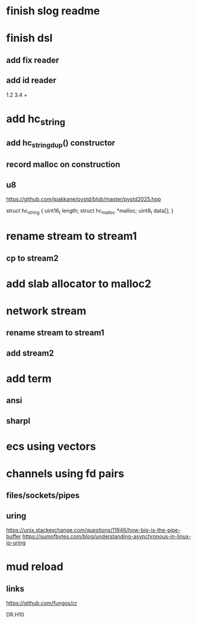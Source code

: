 * finish slog readme

* finish dsl
** add fix reader
** add id reader
1.2 3.4 +

* add hc_string
** add hc_string_dup() constructor
** record malloc on construction
** u8

https://github.com/jpakkane/pystd/blob/master/pystd2025.hpp

struct hc_string {
  uint16_t length;
  struct hc_malloc *malloc;
  uint8_t data[];
}

* rename stream to stream1
** cp to stream2

* add slab allocator to malloc2

* network stream
** rename stream to stream1
** add stream2

* add term
** ansi
** sharpl

* ecs using vectors

* channels using fd pairs
** files/sockets/pipes
** uring

https://unix.stackexchange.com/questions/11946/how-big-is-the-pipe-buffer
https://sumofbytes.com/blog/understanding-asynchronous-in-linux-io-uring

* mud reload
** links

https://github.com/fungos/cr

DR.H10
